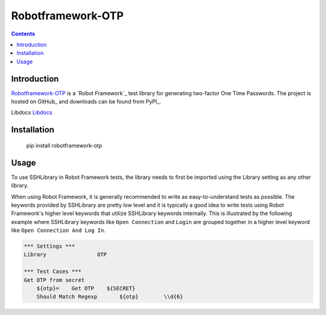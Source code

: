 Robotframework-OTP
===============

.. contents::

Introduction
------------

Robotframework-OTP_ is a `Robot Framework`_ test
library for generating two-factor One Time Passwords.  The project is hosted on GitHub_
and downloads can be found from PyPI_.

.. image:: https://api.travis-ci.org/itsautomic/robotframework-otp.png
   :target: http://travis-ci.org/itsautomic/robotframework-otp

Libdocs
`Libdocs <https://itsautomic.github.io/robotframework-otp>`_

Installation
------------

        pip install robotframework-otp

Usage
-----

To use SSHLibrary in Robot Framework tests, the library needs to first be
imported using the Library setting as any other library.

When using Robot Framework, it is generally recommended to write as
easy-to-understand tests as possible. The keywords provided by
SSHLibrary are pretty low level and it is typically a good idea to
write tests using Robot Framework's higher level keywords that utilize
SSHLibrary keywords internally. This is illustrated by the following example
where SSHLibrary keywords like ``Open Connection`` and ``Login`` are grouped
together in a higher level keyword like ``Open Connection And Log In``.

.. code:: robotframework

    *** Settings ***
    Library                OTP

    *** Test Cases ***
    Get OTP from secret
        ${otp}=    Get OTP    ${SECRET}
        Should Match Regexp	  ${otp}	\\d{6}
